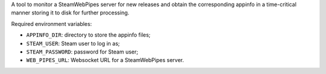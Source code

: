 A tool to monitor a SteamWebPipes server for new releases and obtain the
corresponding appinfo in a time-critical manner storing it to disk for further
processing.

Required environment variables:

* ``APPINFO_DIR``: directory to store the appinfo files;
* ``STEAM_USER``: Steam user to log in as;
* ``STEAM_PASSWORD``: password for Steam user;
* ``WEB_PIPES_URL``: Websocket URL for a SteamWebPipes server.
